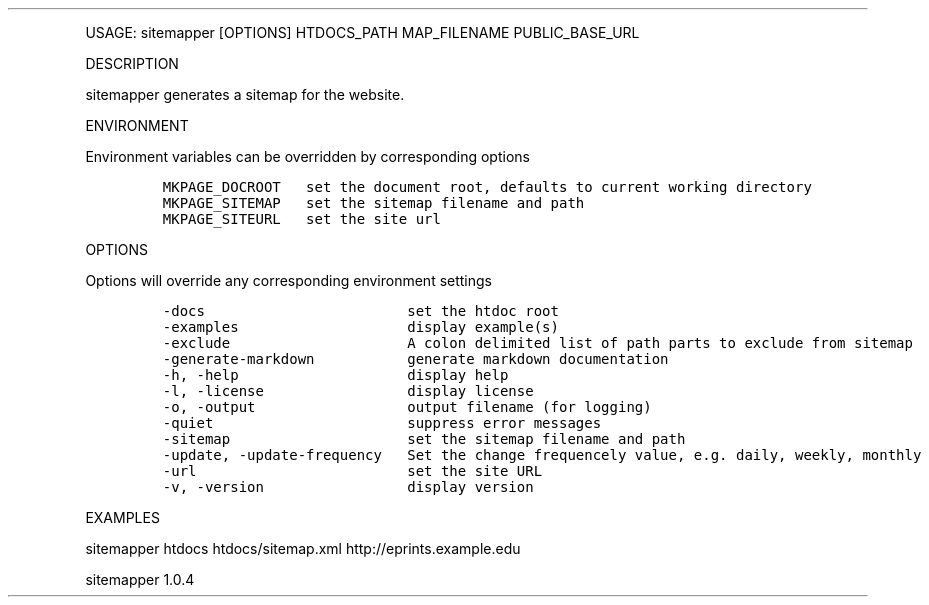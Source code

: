 .\" Automatically generated by Pandoc 3.0
.\"
.\" Define V font for inline verbatim, using C font in formats
.\" that render this, and otherwise B font.
.ie "\f[CB]x\f[]"x" \{\
. ftr V B
. ftr VI BI
. ftr VB B
. ftr VBI BI
.\}
.el \{\
. ftr V CR
. ftr VI CI
. ftr VB CB
. ftr VBI CBI
.\}
.TH "" "" "" "" ""
.hy
.PP
USAGE: sitemapper [OPTIONS] HTDOCS_PATH MAP_FILENAME PUBLIC_BASE_URL
.PP
DESCRIPTION
.PP
sitemapper generates a sitemap for the website.
.PP
ENVIRONMENT
.PP
Environment variables can be overridden by corresponding options
.IP
.nf
\f[C]
MKPAGE_DOCROOT   set the document root, defaults to current working directory
MKPAGE_SITEMAP   set the sitemap filename and path
MKPAGE_SITEURL   set the site url
\f[R]
.fi
.PP
OPTIONS
.PP
Options will override any corresponding environment settings
.IP
.nf
\f[C]
-docs                        set the htdoc root
-examples                    display example(s)
-exclude                     A colon delimited list of path parts to exclude from sitemap
-generate-markdown           generate markdown documentation
-h, -help                    display help
-l, -license                 display license
-o, -output                  output filename (for logging)
-quiet                       suppress error messages
-sitemap                     set the sitemap filename and path
-update, -update-frequency   Set the change frequencely value, e.g. daily, weekly, monthly
-url                         set the site URL
-v, -version                 display version
\f[R]
.fi
.PP
EXAMPLES
.PP
sitemapper htdocs htdocs/sitemap.xml http://eprints.example.edu
.PP
sitemapper 1.0.4
